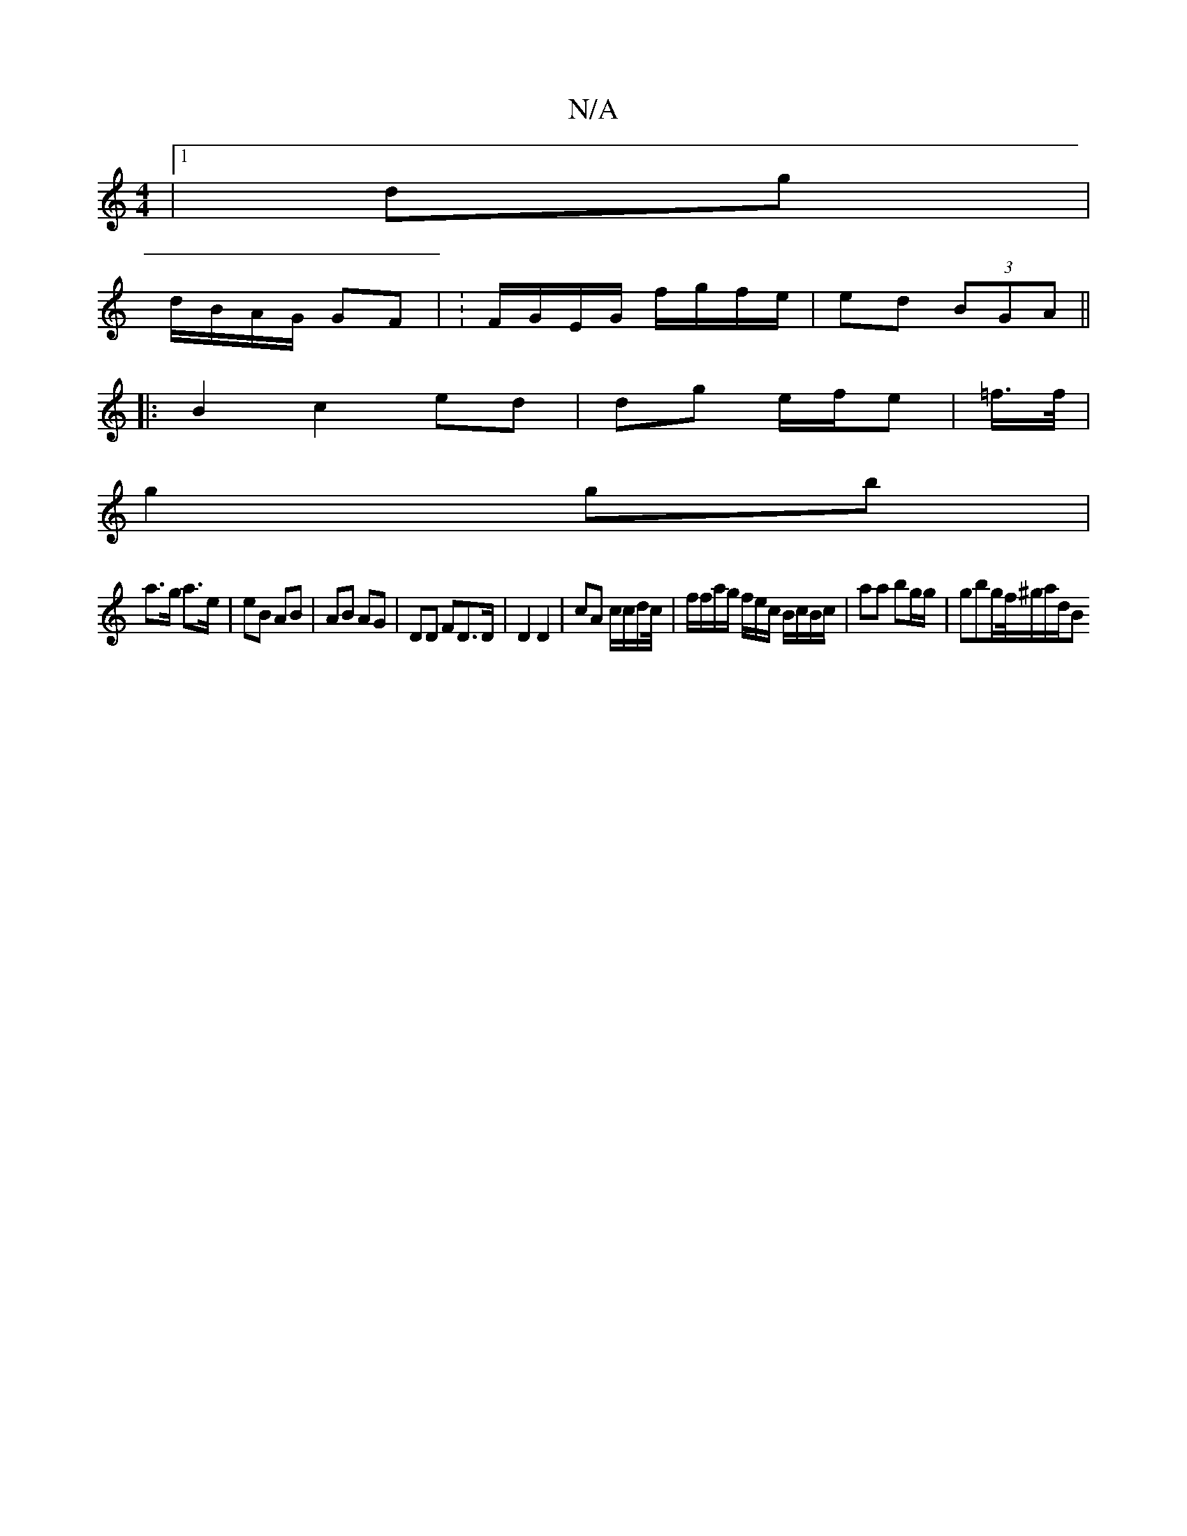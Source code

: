 X:1
T:N/A
M:4/4
R:N/A
K:Cmajor
 |1 dg|
d/B/A/G/ GF | : F/G/E/G/ f/g/f/e/ | ed (3BGA ||
|:B2c2 ed|dg e/f/e|=f/>f/2 |
g2 gb |
a>g a>e | eB AB | AB AG|DD FD>D | D2 D2 | cA c/c/d/c//|f/f/a/g/ f/e/c/ B/c/B/c/|aa bg/g/ | gbg/f//^g/a/d/2B